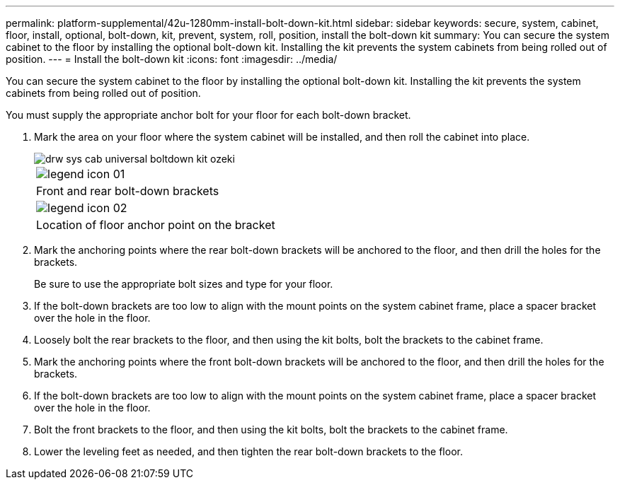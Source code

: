 ---
permalink: platform-supplemental/42u-1280mm-install-bolt-down-kit.html
sidebar: sidebar
keywords: secure, system, cabinet, floor, install, optional, bolt-down, kit, prevent, system, roll, position, install the bolt-down kit
summary: You can secure the system cabinet to the floor by installing the optional bolt-down kit. Installing the kit prevents the system cabinets from being rolled out of position.
---
= Install the bolt-down kit
:icons: font
:imagesdir: ../media/

[.lead]
You can secure the system cabinet to the floor by installing the optional bolt-down kit. Installing the kit prevents the system cabinets from being rolled out of position.

You must supply the appropriate anchor bolt for your floor for each bolt-down bracket.

. Mark the area on your floor where the system cabinet will be installed, and then roll the cabinet into place.
+
image::../media/drw_sys_cab_universal_boltdown_kit_ozeki.gif[]
+
|===
a|
image:../media/legend_icon_01.gif[]
a|
Front and rear bolt-down brackets
a|
image:../media/legend_icon_02.gif[]
a|
Location of floor anchor point on the bracket
|===

. Mark the anchoring points where the rear bolt-down brackets will be anchored to the floor, and then drill the holes for the brackets.
+
Be sure to use the appropriate bolt sizes and type for your floor.

. If the bolt-down brackets are too low to align with the mount points on the system cabinet frame, place a spacer bracket over the hole in the floor.
. Loosely bolt the rear brackets to the floor, and then using the kit bolts, bolt the brackets to the cabinet frame.
. Mark the anchoring points where the front bolt-down brackets will be anchored to the floor, and then drill the holes for the brackets.
. If the bolt-down brackets are too low to align with the mount points on the system cabinet frame, place a spacer bracket over the hole in the floor.
. Bolt the front brackets to the floor, and then using the kit bolts, bolt the brackets to the cabinet frame.
. Lower the leveling feet as needed, and then tighten the rear bolt-down brackets to the floor.
